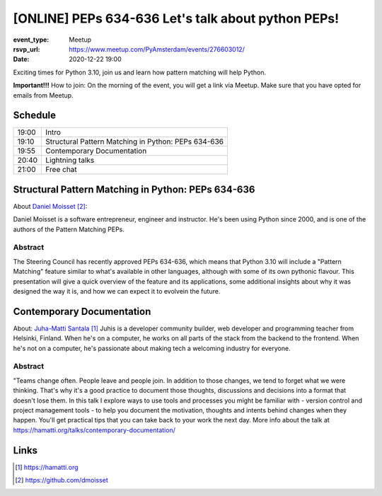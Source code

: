 [ONLINE] PEPs 634-636 Let's talk about python PEPs!
=======================================================================

:event_type: Meetup
:rsvp_url: https://www.meetup.com/PyAmsterdam/events/276603012/
:date: 2020-12-22 19:00

Exciting times for Python 3.10, join us and learn how pattern matching will help Python.

**Important!!!** How to join:
On the morning of the event, you will get a link via Meetup. Make sure that you have opted for emails from Meetup.

Schedule
------------------------

.. table::
   :class: table

   ===== =
   19:00 Intro
   19:10 Structural Pattern Matching in Python: PEPs 634-636
   19:55 Contemporary Documentation
   20:40 Lightning talks
   21:00 Free chat
   ===== =

Structural Pattern Matching in Python: PEPs 634-636
-----------------------------------------------------------

About `Daniel Moisset`_:

Daniel Moisset is a software entrepreneur, engineer and instructor.
He's been using Python since 2000,
and is one of the authors of the Pattern Matching PEPs.


Abstract
~~~~~~~~

The Steering Council has recently approved PEPs 634-636,
which means that Python 3.10 will include a "Pattern Matching"
feature similar to what's available in other languages, although
with some of its own pythonic flavour. This presentation will give
a quick overview of the feature and its applications, some additional insights
about why it was designed the way it is,
and how we can expect it to evolvein the future.

Contemporary Documentation
-------------------------------------------------------------------------------------------------------------

About: `Juha-Matti Santala`_
Juhis is a developer community builder, web developer and programming teacher from Helsinki, Finland.
When he's on a computer, he works on all parts of the stack from the backend to the frontend.
When he's not on a computer, he's passionate about making tech a welcoming industry for everyone.

Abstract
~~~~~~~~
"Teams change often. People leave and people join. In addition to those changes, we tend to forget what we were thinking.
That's why it's a good practice to document those thoughts,
discussions and decisions into a format that doesn't lose them.
In this talk I explore ways to use tools and
processes you might be familiar with - version control and project management tools - to help you document the motivation,
thoughts and intents behind changes when they happen.
You'll get practical tips that you can take back to your work the next day.
More info about the talk at https://hamatti.org/talks/contemporary-documentation/


Links
-----

.. _Juha-Matti Santala: https://hamatti.org
.. _Daniel Moisset: https://github.com/dmoisset

.. target-notes::
